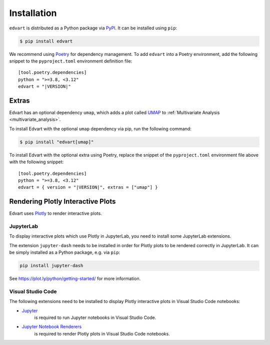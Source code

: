 Installation
============

``edvart`` is distributed as a Python package via `PyPI <https://pypi.org/project/edvart/>`_.
It can be installed using ``pip``:

.. code-block:: console

   $ pip install edvart

We recommend using `Poetry <https://python-poetry.org/>`_ for dependency management.
To add ``edvart`` into a Poetry environment, add the following snippet
to the ``pyproject.toml`` environment definition file:

.. parsed-literal::

   [tool.poetry.dependencies]
   python = ">=3.8, <3.12"
   edvart = "|VERSION|"


.. _extras:

Extras
------

Edvart has an optional dependency ``umap``, which adds a plot called `UMAP <https://umap-learn.readthedocs.io/en/latest/>`_
to :ref:`Multivariate Analysis <multivariate_analysis>`.

To install Edvart with the optional ``umap`` dependency via pip, run the following command:

.. code-block:: console

   $ pip install "edvart[umap]"

To install Edvart with the optional extra using Poetry, replace the snippet
of the ``pyproject.toml`` environment file above with the following snippet:

.. parsed-literal::

   [tool.poetry.dependencies]
   python = ">=3.8, <3.12"
   edvart = { version = "|VERSION|", extras = ["umap"] }

Rendering Plotly Interactive Plots
----------------------------------

Edvart uses `Plotly <https://plotly.com/python/>`_ to render interactive plots.

JupyterLab
~~~~~~~~~~

To display interactive plots which use Plotly in JupyterLab, you need to install some JupyterLab
extensions.

The extension ``jupyter-dash`` needs to be installed in order for Plotly plots
to be rendered correctly in JupyterLab.
It can be simply installed as a Python package, e.g. via ``pip``:

.. code-block:: console

   pip install jupyter-dash

See https://plot.ly/python/getting-started/ for more information.

Visual Studio Code
~~~~~~~~~~~~~~~~~~
The following extensions need to be installed to display Plotly
interactive plots in Visual Studio Code notebooks:

* `Jupyter <https://marketplace.visualstudio.com/items?itemName=ms-toolsai.jupyter>`_
   is required to
   run Jupyter notebooks in Visual Studio Code.
* `Jupyter Notebook Renderers <https://marketplace.visualstudio.com/items?itemName=ms-toolsai.jupyter-renderers>`_
   is required to render Plotly plots in Visual Studio Code notebooks.
